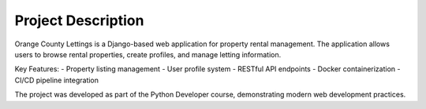 Project Description
===================

Orange County Lettings is a Django-based web application for property rental management.
The application allows users to browse rental properties, create profiles, and manage letting information.

Key Features:
- Property listing management
- User profile system
- RESTful API endpoints
- Docker containerization
- CI/CD pipeline integration

The project was developed as part of the Python Developer course, demonstrating modern web development practices.